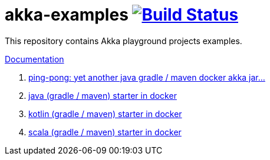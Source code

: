 = akka-examples image:https://travis-ci.org/daggerok/akka-examples.svg?branch=master["Build Status", link="https://travis-ci.org/daggerok/akka-examples"]

//tag::content[]

This repository contains Akka playground projects examples.

link:https://daggerok.github.io/akka-examples[Documentation]

. link:./another-akka-try[ping-pong: yet another java gradle / maven docker akka jar...]
. link:./java-gradle-maven-docker-starter[java (gradle / maven) starter in docker]
. link:./kotlin-gradle-maven-docker-starter[kotlin (gradle / maven) starter in docker]
. link:./scala-gradle-maven-docker-starter[scala (gradle / maven) starter in docker]

//end::content[]
